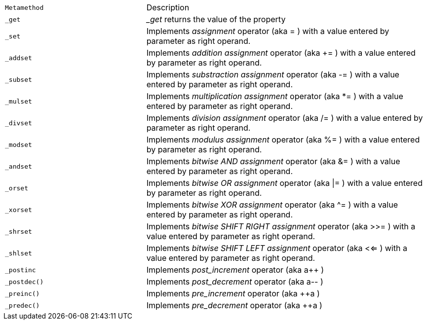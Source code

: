 

[cols="1m,2d"]
|====
|Metamethod | Description
|_get
|__get_ returns the value of the property

|_set
|Implements _assignment_ operator (aka = ) with a value entered by parameter as right operand.

|_addset
|Implements _addition assignment_ operator (aka += ) with a value entered by parameter as right operand.

|_subset
|Implements _substraction assignment_ operator (aka -= ) with a value entered by parameter as right operand.

|_mulset
|Implements _multiplication assignment_ operator (aka *= ) with a value entered by parameter as right operand.

|_divset
|Implements _division assignment_ operator (aka /= ) with a value entered by parameter as right operand.

|_modset
|Implements _modulus assignment_ operator (aka %= ) with a value entered by parameter as right operand.

|_andset
|Implements _bitwise AND assignment_ operator (aka &= ) with a value entered by parameter as right operand.

|_orset
|Implements _bitwise OR assignment_ operator (aka \|= ) with a value entered by parameter as right operand.

|_xorset
|Implements _bitwise XOR assignment_ operator (aka ^= ) with a value entered by parameter as right operand.

|_shrset
|Implements _bitwise SHIFT RIGHT assignment_ operator (aka >>= ) with a value entered by parameter as right operand.

|_shlset
|Implements _bitwise SHIFT LEFT assignment_ operator (aka <<= ) with a value entered by parameter as right operand.

|_postinc
|Implements _post_increment_ operator (aka a++ ) 

|_postdec()
|Implements _post_decrement_ operator (aka a-- ) 

|_preinc()
|Implements _pre_increment_ operator (aka ++a ) 

|_predec()
|Implements _pre_decrement_ operator (aka ++a ) 
|====
